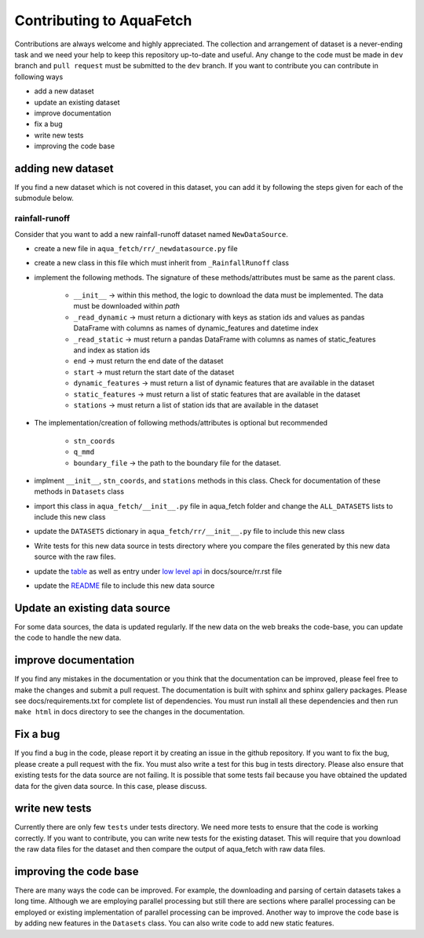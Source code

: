 
=========================
Contributing to AquaFetch
=========================

Contributions are always welcome and highly appreciated. The collection and arrangement of dataset
is a never-ending task and we need your help to keep this repository up-to-date and useful. Any change to the 
code must be made in ``dev`` branch and ``pull request`` must be submitted to the ``dev`` branch. If you
want to contribute you can contribute in following ways

- add a new dataset
- update an existing dataset
- improve documentation
- fix a bug
- write new tests
- improving the code base


adding new dataset
-----------------------
If you find a new dataset which is not covered in this dataset, you can add it by following
the steps given for each of the submodule below.

rainfall-runoff
==================
Consider that you want to add a new rainfall-runoff dataset named ``NewDataSource``.

- create a new file in ``aqua_fetch/rr/_newdatasource.py`` file
- create a new class in this file which must inherit from ``_RainfallRunoff`` class
- implement the following methods. The signature of these methods/attributes must be same as the parent class.

    - ``__init__``  -> within this method, the logic to download the data must be implemented. The data must be downloaded within `path`
    - ``_read_dynamic`` -> must return a dictionary with keys as station ids and values as pandas DataFrame with columns as names of dynamic_features and datetime index
    - ``_read_static``  -> must return a pandas DataFrame with columns as names of static_features and index as station ids
    - ``end``  -> must return the end date of the dataset
    - ``start`` -> must return the start date of the dataset
    - ``dynamic_features`` -> must return a list of dynamic features that are available in the dataset
    - ``static_features`` -> must return a list of static features that are available in the dataset
    - ``stations`` -> must return a list of station ids that are available in the dataset
- The implementation/creation of following methods/attributes is optional but recommended

    - ``stn_coords``
    - ``q_mmd``
    - ``boundary_file``  -> the path to the boundary file for the dataset.
- implment ``__init__``, ``stn_coords``, and ``stations`` methods in this class. Check for documentation of these methods in ``Datasets`` class
- import this class in ``aqua_fetch/__init__.py`` file in aqua_fetch folder and change the ``ALL_DATASETS`` lists to include this new class
- update the ``DATASETS`` dictionary in ``aqua_fetch/rr/__init__.py`` file to include this new class
- Write tests for this new data source in tests directory where you compare the files generated by this new data source with the raw files.
- update the `table <https://github.com/hyex-research/AquaFetch/blob/master/docs/source/rr.rst#list-of-datasets>`_ as well as entry under `low level api <https://github.com/hyex-research/AquaFetch/blob/master/docs/source/rr.rst#low-level-api>`_ in docs/source/rr.rst file
- update the `README <https://github.com/hyex-research/AquaFetch/tree/master?tab=readme-ov-file#summary-of-rainfall-runoff-datasets>`_ file to include this new data source

Update an existing data source
-------------------------------
For some data sources, the data is updated regularly. If the new data on the web breaks the code-base,
you can update the code to handle the new data. 

improve documentation
----------------------
If you find any mistakes in the documentation or you think that the documentation can be improved, please
feel free to make the changes and submit a pull request. The documentation is built with sphinx and 
sphinx gallery packages. Please see docs/requirements.txt for complete list of dependencies. You must
run install all these dependencies and then run ``make html`` in docs directory
to see the changes in the documentation.

Fix a bug
---------
If you find a bug in the code, please report it by creating an issue in the github repository. If you
want to fix the bug, please create a pull request with the fix. You must also write a test for this bug
in tests directory. Please also ensure that existing tests for the data source are not failing. It is possible
that some tests fail because you have obtained the updated data for the given data source. In this case, please
discuss.

write new tests
---------------
Currently there are only few ``tests`` under tests directory. We need more tests to ensure that the code
is working correctly. If you want to contribute, you can write new tests for the existing dataset.
This will require that you download the raw data files for the dataset and then compare the output
of aqua_fetch with raw data files. 

improving the code base
-----------------------
There are many ways the code can be improved. For example, the downloading and 
parsing of certain datasets takes a long time. Although we are employing parallel 
processing but still there are sections where parallel processing
can be employed or existing implementation of parallel processing can be improved. Another way to improve
the code base is by adding new features in the ``Datasets`` class. You can also write code to add new static
features.